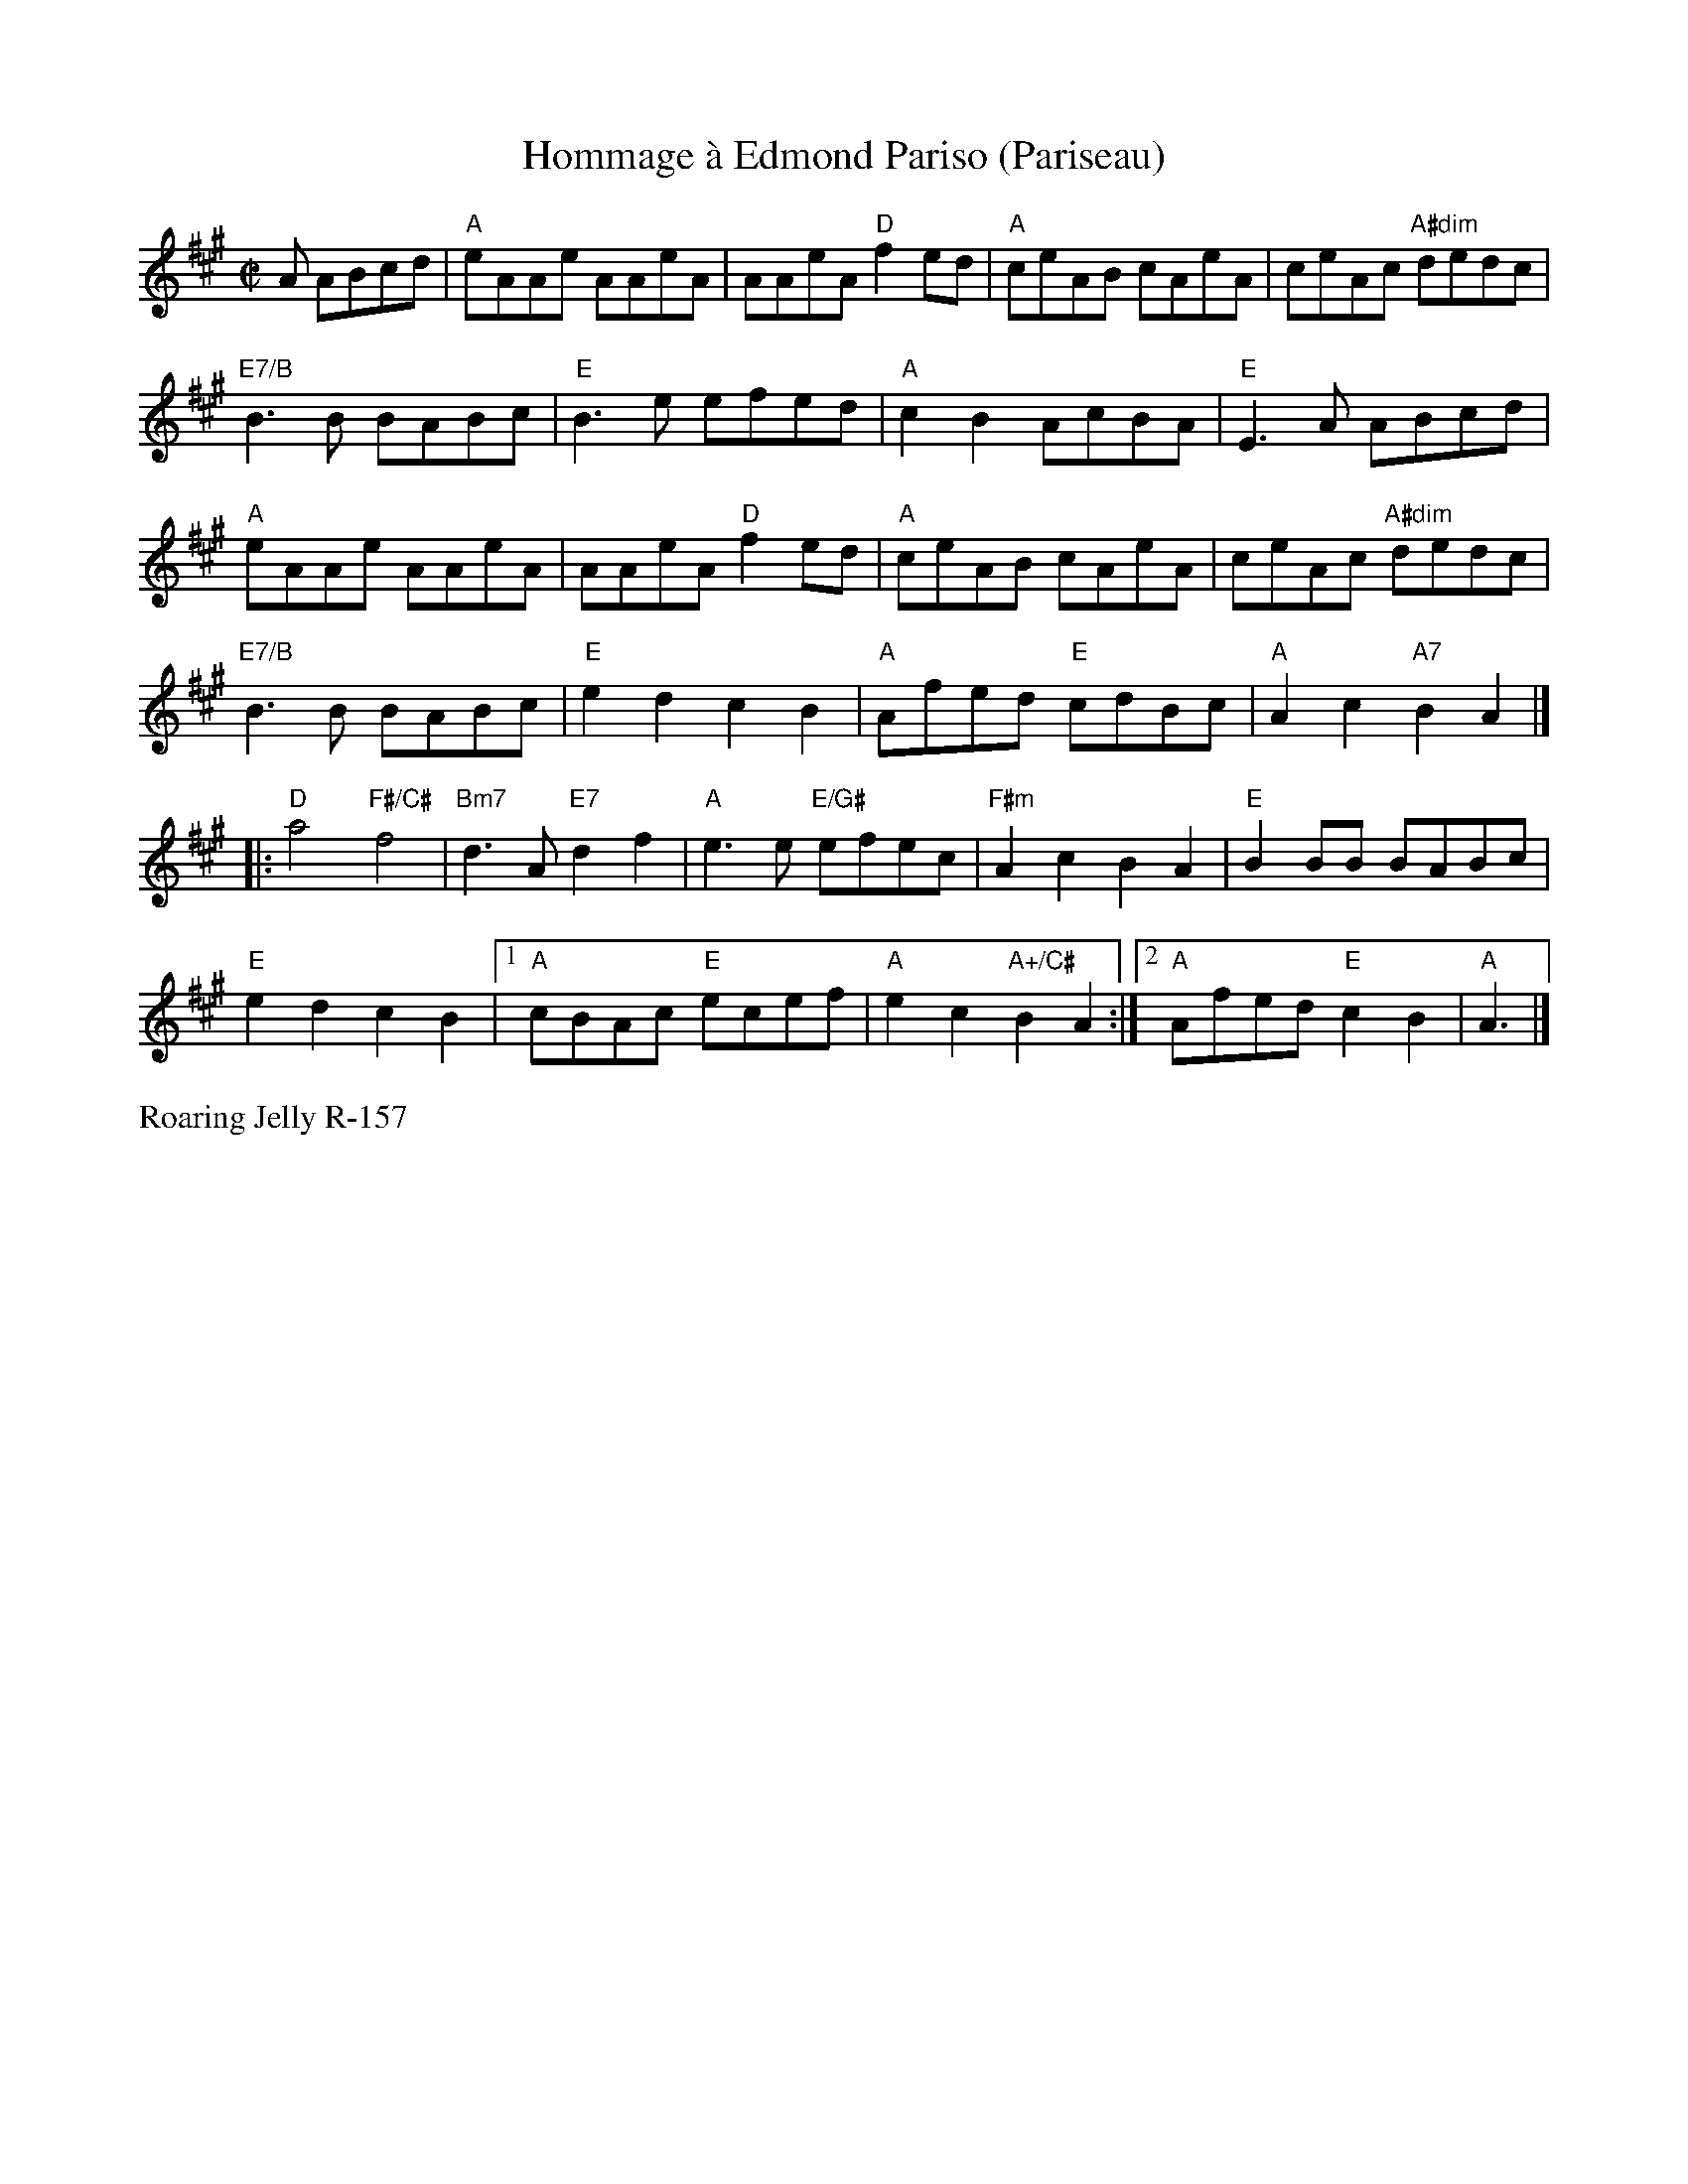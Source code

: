 X:3
T:Hommage \`a Edmond Pariso (Pariseau)
R:reel
Z:transcribed to ABC by Debby Knight
M:C|
L:1/8
K:A
A ABcd|"A"eAAe AAeA | AAeA "D"f2ed | "A"ceAB cAeA | ceAc "A#dim"dedc |
"E7/B"B3B BABc| "E"B3e efed | "A" c2B2 AcBA |"E"E3 A ABcd|
"A"eAAe AAeA | AAeA "D"f2ed | "A"ceAB cAeA | ceAc "A#dim"dedc |
"E7/B"B3B BABc| "E"e2d2 c2B2| "A"Afed "E"cdBc |"A"A2c2 "A7" B2 A2 |]
|: "D"a4 "F#/C#"f4 |"Bm7"d3A "E7"d2f2 | "A" e3e "E/G#"efec | "F#m"A2c2 B2A2 |"E"B2BB BABc |
"E"e2d2 c2B2 |1 "A"cBAc "E"ecef | "A"e2c2 "A+/C#"B2A2 :|	[2 "A"Afed "E"c2B2| "A"A3 |]
%%text Roaring Jelly R-157
